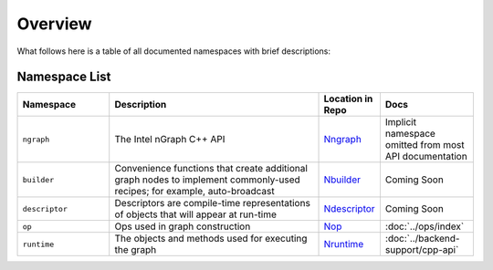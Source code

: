 .. core/overview.rst:


Overview
========

What follows here is a table of all documented namespaces with brief descriptions:


Namespace List
--------------
 
.. csv-table::
   :header: "Namespace", "Description", "Location in Repo", "Docs"
   :widths: 23, 53, 13, 23
   :escape: ~

   ``ngraph``, The Intel nGraph C++ API, `Nngraph`_, Implicit namespace omitted from most API documentation
   ``builder``, "Convenience functions that create additional graph nodes to implement commonly-used recipes; for example, auto-broadcast", `Nbuilder`_, Coming Soon
   ``descriptor``, Descriptors are compile-time representations of objects that will appear at run-time, `Ndescriptor`_, Coming Soon
   ``op``, Ops used in graph construction, `Nop`_, :doc:`../ops/index`
   ``runtime``, The objects and methods used for executing the graph, `Nruntime`_, :doc:`../backend-support/cpp-api`


.. _Nngraph: https://github.com/NervanaSystems/ngraph/tree/master/src/ngraph
.. _Nbuilder: https://github.com/NervanaSystems/ngraph/tree/master/src/ngraph/builder
.. _Ndescriptor: https://github.com/NervanaSystems/ngraph/tree/master/src/ngraph/descriptor
.. _Nop: https://github.com/NervanaSystems/ngraph/tree/master/src/ngraph/op
.. _Nruntime: https://github.com/NervanaSystems/ngraph/tree/master/src/ngraph/runtime




